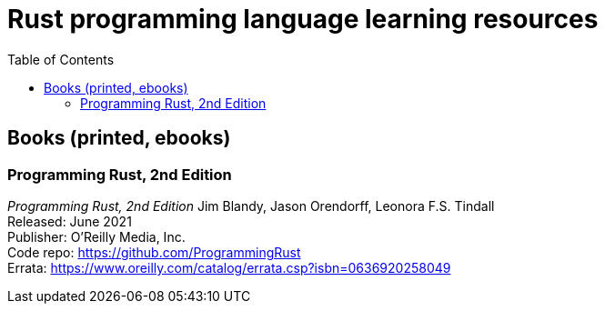 = Rust programming language learning resources
:toc:

== Books (printed, ebooks)

=== Programming Rust, 2nd Edition
_Programming Rust, 2nd Edition_
Jim Blandy, Jason Orendorff, Leonora F.S. Tindall +
Released: June 2021 +
Publisher: O'Reilly Media, Inc. +
Code repo: https://github.com/ProgrammingRust +
Errata: https://www.oreilly.com/catalog/errata.csp?isbn=0636920258049

